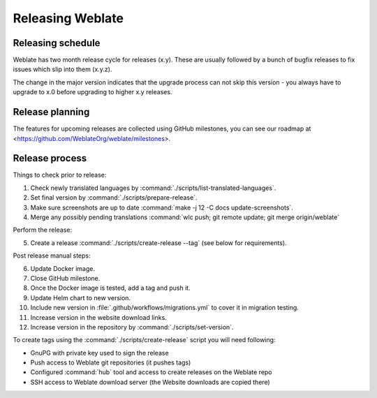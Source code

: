 Releasing Weblate
=================

Releasing schedule
------------------

Weblate has two month release cycle for releases (x.y). These are usually
followed by a bunch of bugfix releases to fix issues which slip into them
(x.y.z).

The change in the major version indicates that the upgrade process can not skip
this version - you always have to upgrade to x.0 before upgrading to higher x.y
releases.

.. seealso::

    :doc:`../admin/upgrade`

Release planning
----------------

The features for upcoming releases are collected using GitHub milestones, you
can see our roadmap at <https://github.com/WeblateOrg/weblate/milestones>.

Release process
---------------

Things to check prior to release:

1. Check newly translated languages by :command:`./scripts/list-translated-languages`.
2. Set final version by :command:`./scripts/prepare-release`.
3. Make sure screenshots are up to date :command:`make -j 12 -C docs update-screenshots`.
4. Merge any possibly pending translations :command:`wlc push; git remote update; git merge origin/weblate`

Perform the release:

5. Create a release :command:`./scripts/create-release --tag` (see below for requirements).

Post release manual steps:

6. Update Docker image.
7. Close GitHub milestone.
8. Once the Docker image is tested, add a tag and push it.
9. Update Helm chart to new version.
10. Include new version in :file:`.github/workflows/migrations.yml` to cover it in migration testing.
11. Increase version in the website download links.
12. Increase version in the repository by :command:`./scripts/set-version`.

To create tags using the :command:`./scripts/create-release` script you will need following:

* GnuPG with private key used to sign the release
* Push access to Weblate git repositories (it pushes tags)
* Configured :command:`hub` tool and access to create releases on the Weblate repo
* SSH access to Weblate download server (the Website downloads are copied there)
